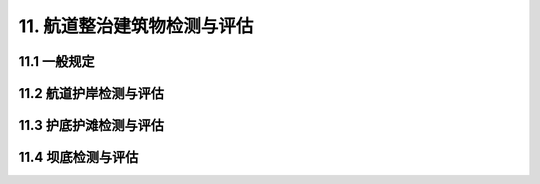 
11. 航道整治建筑物检测与评估
===============================
11.1 一般规定
---------------------------
.. raw:: html

 <p><a href="#id11.1.1"> 11.1.1</a> <span id="id11.1.1">航道整治建筑物检测评估也包括对过渡性航道整治建筑物和应急水毁情况下的航道整治建筑物开展的检测评估。</span></p>

 <p><a href="#id11.1.2"> 11.1.2</a> <span id="id11.1.2">环境条件调查针对的是工程所在区域及周边受其影响的区域。由于航道整治工程主要用于航道治理，确保船舶的通过，因此，在进行航道整治建筑物检测与评估前，需搜集诸如通航设计水深、实际水深及最小水深等基本水深数据，搜集近年来的通航保证率、出现的通航事故、河床变化以及人为挖填活动等情况，作为最基本的调查资料。</span></p>
 
 <p><a href="#id11.1.4"> 11.1.4</a> <span id="id11.1.4">航道整治建筑物维修处理要求和具体措施在行业标准《内河航道维护技术规范》（JTJ287—2005）、《航道工程设计规范》（JTS181—2016）中有规定。</span></p>


11.2 航道护岸检测与评估
---------------------------
.. raw:: html

  <p><a href="#id11.2.1.4"> 11.2.1.4</a> <span id="id11.2.1.4">岩石风化程度是风化作用对岩体的破坏程度，它包括岩体的解体和变化程度及风化深度。岩石的解体和变化程度一般划分成：未风化、微风化、中等风化、强风化和全风化。岩石风化程度划分在《水运工程岩土勘察规范》（JTS 133—2013）中有规定。</span></p>


 <p><a href="#id11.2.2.2"> 11.2.2.2</a> <span id="id11.2.2.2">有关现行行业标准主要有《内河航道维护技术规范》（JTJ 287）、《航道工程设计规范》（JTS 181）、《水运工程地基设计规范》（JTS 147）、《水运工程混凝土结构设计规范》（JTS151）。</span></p>
 

11.3 护底护滩检测与评估
---------------------------
.. raw:: html

  <p><a href="#idt11.3.2.2"> 11.3.2.2</a> <span id="idt11.3.2.2">有关现行行业标准主要有《水利水电工程土工合成材料应用技术规范》（SL／T 225）、《航道工程设计规范》（JTS181）、《水运工程混凝土结构设计规范》（JTS151）、《水运工程地基设计规范》（JTS147）</span></p>
 
11.4 坝底检测与评估
---------------------------
.. raw:: html

 <p><a href="#idt11.4.1"> 11.4.1</a> <span id="idt11.4.1">坝体整治建筑物主要是指的丁坝、顺坝和锁坝。</span></p>
 
 <p><a href="#idt11.4.2.1"> 11.4.2.1</a>  <span id="idt11.4.2.1"> 行业标准《航道工程设计规范》（JTS181—2016）第10.1.5条规定：受力复杂、河床松软或工程量大的整治建筑物，应进行稳定性计算和地基沉降计算。整治建筑物稳定计算应包括块石粒径、坝体整体稳定、护岸抗滑稳定和锁坝抗滑稳定等。</span></p>
 <p><a href="#idt11.4.2.2"> 11.4.2.2</a> <span id="idt11.4.2.2">有关现行行业标准主要有《水运工程地基设计规范》（JTS147）和《水运工程混凝土结构设计规范》（JTS 151）。</span></p>
 <p><a href="#idt11.4.2.3"> 11.4.2.3</a> <span id="idt11.4.2.3">坝体的适用性评估时，按平行坝体及垂直坝体（即横、纵向）划分断面，通过断面的变化情况并结合坝体的使用效果来对其适用性进行评估分级。</span></p>